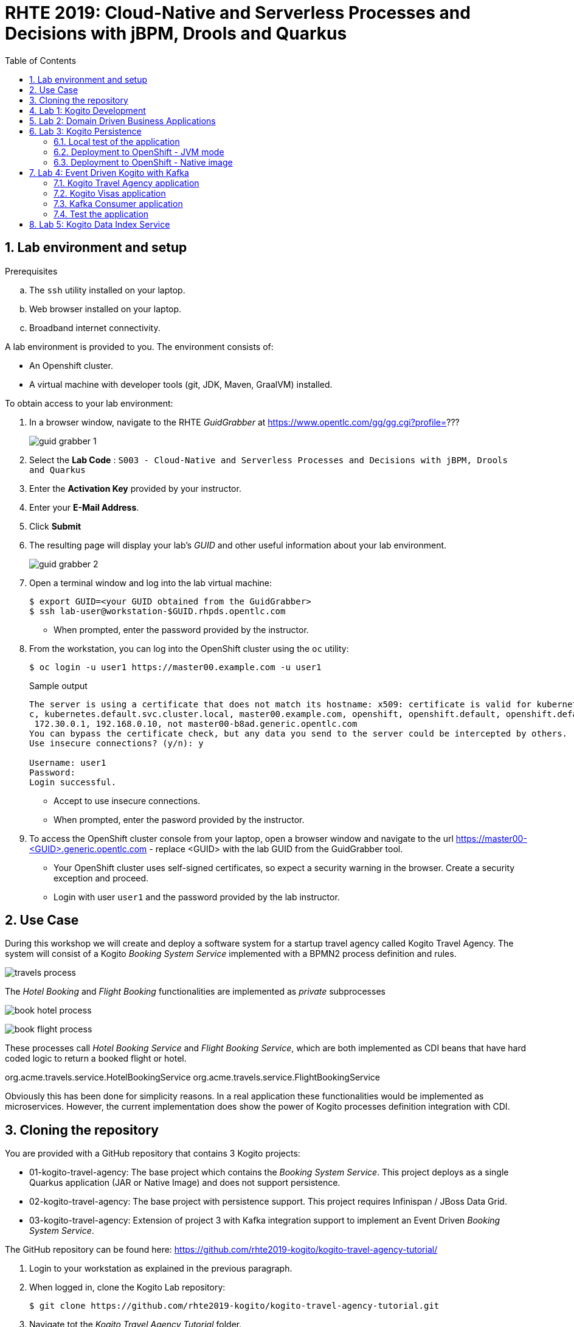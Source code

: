 :noaudio:
:scrollbar:
:data-uri:
:toc2:
:linkattrs:

= RHTE 2019: Cloud-Native and Serverless Processes and Decisions with jBPM, Drools and Quarkus

:numbered:

== Lab environment and setup

.Prerequisites
.. The `ssh` utility installed on your laptop.
.. Web browser installed on your laptop.
.. Broadband internet connectivity.

A lab environment is provided to you. The environment consists of:

* An Openshift cluster.
* A virtual machine with developer tools (git, JDK, Maven, GraalVM) installed.

To obtain access to your lab environment:

. In a browser window, navigate to the RHTE _GuidGrabber_ at https://www.opentlc.com/gg/gg.cgi?profile=???
+
image::images/guid_grabber_1.png[]
. Select the *Lab Code* : `S003 - Cloud-Native and Serverless Processes and Decisions with jBPM, Drools and Quarkus`
. Enter the *Activation Key* provided by your instructor.
. Enter your *E-Mail Address*.
. Click *Submit*
. The resulting page will display your lab's _GUID_ and other useful information about your lab environment.
+
image::images/guid_grabber_2.png[]
. Open a terminal window and log into the lab virtual machine:
+
----
$ export GUID=<your GUID obtained from the GuidGrabber>
$ ssh lab-user@workstation-$GUID.rhpds.opentlc.com
----
* When prompted, enter the password provided by the instructor.
. From the workstation, you can log into the OpenShift cluster using the `oc` utility:
+
----
$ oc login -u user1 https://master00.example.com -u user1
----
+
.Sample output
----
The server is using a certificate that does not match its hostname: x509: certificate is valid for kubernetes, kubernetes.default, kubernetes.default.sv
c, kubernetes.default.svc.cluster.local, master00.example.com, openshift, openshift.default, openshift.default.svc, openshift.default.svc.cluster.local,
 172.30.0.1, 192.168.0.10, not master00-b8ad.generic.opentlc.com
You can bypass the certificate check, but any data you send to the server could be intercepted by others.
Use insecure connections? (y/n): y

Username: user1
Password:
Login successful.
----
* Accept to use insecure connections.
* When prompted, enter the pasword provided by the instructor.
. To access the OpenShift cluster console from your laptop, open a browser window and navigate to the url https://master00-<GUID>.generic.opentlc.com - replace <GUID> with the lab GUID from the GuidGrabber tool.
* Your OpenShift cluster uses self-signed certificates, so expect a security warning in the browser. Create a security exception and proceed.
* Login with user `user1` and the password provided by the lab instructor.


== Use Case

During this workshop we will create and deploy a software system for a startup travel agency called Kogito Travel Agency.
The system will consist of a Kogito _Booking System Service_ implemented with a BPMN2 process definition and rules.

image:images/travels-process.png[]

The _Hotel Booking_ and _Flight Booking_ functionalities are implemented as _private_ subprocesses

image:images/book-hotel-process.png[]

image:images/book-flight-process.png[]

These processes call _Hotel Booking Service_ and _Flight Booking Service_, which are both implemented as CDI beans that have hard coded logic to return a booked flight or hotel.

org.acme.travels.service.HotelBookingService
org.acme.travels.service.FlightBookingService

Obviously this has been done for simplicity reasons. In a real application these functionalities would be implemented as microservices. However, the current implementation does show the power of Kogito processes definition integration with CDI.

== Cloning the repository
You are provided with a GitHub repository that contains 3 Kogito projects:

* 01-kogito-travel-agency: The base project which contains the _Booking System Service_. This project deploys as a single Quarkus application (JAR or Native Image) and does not support persistence.
* 02-kogito-travel-agency: The base project with persistence support. This project requires Infinispan / JBoss Data Grid.
* 03-kogito-travel-agency: Extension of project 3 with Kafka integration support to implement an Event Driven _Booking System Service_.

The GitHub repository can be found here: https://github.com/rhte2019-kogito/kogito-travel-agency-tutorial/


. Login to your workstation as explained in the previous paragraph.
. When logged in, clone the Kogito Lab repository:
+
----
$ git clone https://github.com/rhte2019-kogito/kogito-travel-agency-tutorial.git
----
+
. Navigate tot the _Kogito Travel Agency Tutorial_ folder.
+
----
$ cd kogito-travel-agency-tutorial
----
+
. This folder contains the 3 projects that we will use during this lab.
. Switch to the `rhte2019` branch of the repository.
+
----
$ git checkout rhte2019
----
+


== Lab 1: Kogito Development

https://kogito.kie.org/[_Kogito_] is the _Cloud-Native Business Automation platform for building Intelligent Applications_.
It's build on top of https://www.quarkus.io[Quarkus], a _Kubernetes Native Java stack tailored for GraalVM & OpenJDK HotSpot, crafted from the best of breed Java libraries and standards_.

One of the focusses of Quarkus, and thus of Kogito, is _Developer Experience_. Functionalities like _dev mode_ and _hot reload_ allows developers to make changes in their source code and configuration files, and immediately have these changes available in their test environment, without the need to explicitly compile and redeploy the application. This _hot reload_ functionality is only activated when the application is refreshed (for example when hitting the application with a RESTful request).

When you run `mvn compile quarkus:dev` {project-name}, the Kogito/Quarkus application will launch in development mode. When
it receives a HTTP request it will hold the request, and check to see if any application source
files (Java code, process definitions, rule definitions, etc.) have been changed. If they have it will transparently compile the changed files, redeploy
the application with the changed files, and then the HTTP request will continue to the redeployed
application. Project redeploys are much faster than a traditional app server, so for all but the largest
applications this should take well under a second. This greatly speeds up a developer's development cycle.

Kogito provides support for not only hot-reloading source code, but also business assets, like BPMN2 process definitions, DMN decision definitions, DRL rule files, Excel-based decision tables. This makes Kogito and its supported resources a first-class-citizen in the Quarkus eco-system.

In this part of the lab, we will experience the _hot-reload_ semantics of Kogito by altering the rules of our _Kogito Travel Agency_ application.

. From the `/home/lab-user/kogito-travel-agency-tutorial` folder, navigate to the `01-kogito-travel-agency` folder.
+
----
$ cd 01-kogito-travel-agency
----
+
. Run the Maven command to start the Kogito application in _dev-mode_.
+
----
mvn clean package quarkus:dev
----
+
. If everything executed correctly, you will now see the application running in _dev-mode_.
+
----
[INFO] --- quarkus-maven-plugin:0.20.0:dev (default-cli) @ kogito-travel-agency ---
Listening for transport dt_socket at address: 5005
2019-08-23 11:19:53,578 INFO  [io.qua.dep.QuarkusAugmentor] (main) Beginning quarkus augmentation
2019-08-23 11:20:00,485 INFO  [io.qua.dep.QuarkusAugmentor] (main) Quarkus augmentation completed in 6907ms
2019-08-23 11:20:00,878 INFO  [io.qua.swa.run.SwaggerUiServletExtension] (main) Swagger UI available at /swagger-ui
2019-08-23 11:20:01,515 INFO  [io.quarkus] (main) Quarkus 0.20.0 started in 8.297s. Listening on: http://[::]:8080
2019-08-23 11:20:01,542 INFO  [io.quarkus] (main) Installed features: [cdi, kogito, resteasy, resteasy-jsonb, smallrye-openapi, swagger-ui]
----
+

We can see that the applications has a number of features installed, including _kogito_ to provide intelligent business application support, _resteasy_ to provide RESTful support, and _swagger-ui_ to provide swagger support.

Let's first access the application via the provided user interface.

. On your laptop, open a browser (Chrome, Firefox) and navigate to your workstation at: http://workstation-$GUID.rhpds.opentlc.com:8080 (replace $GUID with the GUID provided to you)
. You will see the following application UI.
image:images/kogito-travel-agency-ui-home.png[]

First we want to explore the semantic of our service. As we can see in the process diagram, the first node that is executed is _Business Rules_ node.

image:images/travels-process.png[]

This node executes the rules that determine whether an booking requires a visa or not. The rules can be found in the `visa-rules.drl` file located in the package `org.acme.travels` in the `src/main/resources` folder of the project.
Let's take a quick look at the rules:

----
rule "Polish citizens require visa to US"
	ruleflow-group "visas"
	when
		$trip: Trip($trip.country == "US")
		$traveller : Traveller($traveller.nationality == "Polish")
	then
		$trip.setVisaRequired( true );
end

rule "Polish citizens do not require visa to UK"
	ruleflow-group "visas"
	when
		$trip: Trip($trip.country == "UK")
		$traveller : Traveller($traveller.nationality == "Polish")
	then
		$trip.setVisaRequired( false );
end

rule "Polish citizens require visa to Australia"
	ruleflow-group "visas"
	when
		$trip: Trip($trip.country == "Australia")
		$traveller : Traveller($traveller.nationality == "Polish")
	then
		$trip.setVisaRequired( true );
end
----

What we can see is that, depending on the destination country, a `Traveller` from Poland either requires a visa or not. In this lab we will change one of these rules to demonstrate the _hot-reload_ functionality.

. Open the UI of the application and click on the blue _"+ Plan new trip"_ button.
. In the form, enter the following values and click on the blue _"Book your trip"_ button:
* Traveller:
** First Name: "Jan"
** Last Name: "Kowalski"
** Email: "jan.kowalski@example.com"
** Nationality: "Polish"
** Street: "Polna"
** City: "Krakow"
** Zip code: "32000"
** Country: "Poland"
* Trip:
** Country: "Australia"
** City: "Brisbane"
** Begin at: "2019-09-22"
** End at: "2019-09-27"
+
image:images/booking-with-visa.png[]
+
. A new entry should appear in the list of travels. The entry shows that a visa is required, indicating that the business rules have determined that a traveller from Poland travelling to Australia requires a visa.
image:images/travels-list.png[]
. Click on the _"Tasks"_ button. A task named _"Visa Application"_ should appear.
image:images/visa-application-task.png[]

 Let's now change this rule in such a way that a traveller from Poland does *not* require a visa when travelling to Australia. We will change the rule in our _DRL_ file and demonstrate the _hot-reload_ feature of Kogito.

 . Open a new SSH session to your workstation. This allows us to change one of our source files, while we keep our application running in _dev-mode_ in our other terminal.
 +
 ----
 $ export GUID=<your GUID obtained from the GuidGrabber>
 $ ssh lab-user@workstation-$GUID.rhpds.opentlc.com
 ----
 * When prompted, enter the password provided by the instructor.
 . Navigate to the project folder:
 +
 ----
 $ cd kogito-travel-agency-tutorial/01-kogito-travel-agency
 ----
. Open the `visa-rules.drl` file using VIM
+
----
vim src/main/resources/org/acme/travels/visa-rules.drl
----
+
. Navigate to the rule with the name _"Polish citizens require visa to Australia"_ and change the `then` (the rule consequence) in such a way that no visa is required:
+
[subs="quotes"]
----
rule "Polish citizens require visa to Australia"
  ruleflow-group "visas"
when
  $trip: Trip($trip.country == "Australia")
  $traveller : Traveller($traveller.nationality == "Polish")
then
  *$trip.setVisaRequired( false );*
end
----
+
. Save and exit by pressing `:wq` and `Enter`.
. In the application UI, create a new booking with the exact same data as the previous one. Observe that no visa is required.
image:images/booking-without-visa-hot-reload.png[]
. Go to the SSH terminal in which the application is running. The log will show that a change in the _DRL_ file was detected and Quarkus/Kogito reloaded the application:
+
----
2019-08-23 13:40:57,170 INFO  [io.qua.dev] (executor-thread-1) Changed source files detected, recompiling [/home/lab-user/kogito-travel-agency-tutorial/01-kogito-travel-agency/src/main/resources/org/acme/travels/visa-rules.drl]
2019-08-23 13:40:58,328 INFO  [io.quarkus] (executor-thread-1) Quarkus stopped in 0.001s
2019-08-23 13:40:58,336 INFO  [io.qua.dep.QuarkusAugmentor] (executor-thread-1) Beginning quarkus augmentation
2019-08-23 13:40:58,678 INFO  [io.qua.dep.QuarkusAugmentor] (executor-thread-1) Quarkus augmentation completed in 342ms
2019-08-23 13:40:58,725 INFO  [io.qua.swa.run.SwaggerUiServletExtension] (executor-thread-1) Swagger UI available at /swagger-ui
2019-08-23 13:40:58,779 INFO  [io.quarkus] (executor-thread-1) Quarkus 0.20.0 started in 0.451s. Listening on: http://[::]:8080
2019-08-23 13:40:58,780 INFO  [io.quarkus] (executor-thread-1) Installed features: [cdi, kogito, resteasy, resteasy-jsonb, smallrye-openapi, swagger-ui]
2019-08-23 13:40:58,780 INFO  [io.qua.dev] (executor-thread-1) Hot replace total time: 1.612s
----

We've seen the _hot-reload semantics of Kogito in action. Next we will look at how Kogito applications expose their RESTful API and how they adapt to your domain data.


== Lab 2: Domain Driven Business Applications

In previous versions of our Business Application platforms, the RESTful services always exposed generic RESTful APIs. An example of this was the commands-based API to invoke Drools Rules via KIE-Server, and the Map-based input parameters when starting a jBPM businesss process.

In Kogito, the exposed (RESTful) services are generated based on your domain data. In other words, Kogito adopts to your business domain rather than the other way around. This prevents the leaking of abstractions of the platform into your client applications and services and allows you to stay focused on the business and business domain instead of being concerned with the technology behind it.

Kogito accomplishes this by introspecting the business assets (process definitions, DRL, DMN, etc), and generating its remoting APIs based on the data-types and functionalities of your assets. This allows Kogito to expose domain specific APIs to its consumers.

A good way to demonstrate this is to inspect the Swagger documentation of our _Kogito Travel Agency_ application.

. With the _Kogito Travel Agency_ application still running, navigate to http://workstation-$GUID.rhpds.opentlc.com:8080/swagger-ui (replace $GUID with the GUID provided to you).
. Inspect the Swagger documentation. Note that the API defines RESTful resources like `Travel` and `VisaApplication` instead of `Process` and `Tasks`.
image:images/kogito-swagger.png[]

*TODO*: Have people start a Travel via the Swagger UI.

== Lab 3: Kogito Persistence

TODO: Elaborate on persistence mechanism.

In this section of the lab we will use the `02-kogito-travel-agency` project, which is the same project as used in the previous lab, but this time with persistence enabled. We use _Infinispan_ as persistent data store for process data. +
In the lab we will deploy the application to OpenShift. We will also build and deploy a native image to OpenShift.

=== Local test of the application

. From the `/home/lab-user/kogito-travel-agency-tutorial` folder, navigate to the `02-kogito-travel-agency` folder.
+
----
$ cd 02-kogito-travel-agency
----
. Inspect the POM file of the project. Take note of the dependencies to `io.quarkus:quarkus-infinispan-client` and `org.kie.kogito:infinispan-persistence-addon`. This is all it takes to enable persistence using Infinispan.
. Inspect the contents of `src/main/resources/application.properties`.
+
----
quarkus.infinispan-client.server-list=localhost:11222
----
+
The `quarkus.infinispan-client.server-list` entry defines the list of Infinispan servers for the Quarkus Infinispan client to connect to upon startup. The Quarkus Infinispan client uses the _Infinispan Hot Rod_ protocol to connect to a remote Infinispan server.
. Start a local instance of Infinispan on the lab workstation using Podman. +
Open a new terminal, ssh into the workstation as user `lab-user`, and run the following commands:
+
----
$ sudo podman run -it -p 11222:11222 jboss/infinispan-server:10.0.0.Beta3
----
+
Let the Infinispan server start up. After a couple of seconds you will see the following output:
+
----
05:25:15,708 INFO  [org.jboss.as] (Controller Boot Thread) WFLYSRV0025: Infinispan Server 10.0.0.Beta3 (WildFly Core 6.0.2.Final) started in 5484ms - Started 227 of 275 services (133 services are lazy, passive or on-demand)
----
. Run the Kogito Travel Agency app in _dev mode_:
+
----
$ mvn clean compile quarkus:dev
----
+
.Output
----
2019-08-25 07:35:10,384 INFO  [io.qua.swa.run.SwaggerUiServletExtension] (main) Swagger UI available at /swagger-ui
2019-08-25 07:35:10,937 INFO  [org.inf.cli.hot.imp.pro.Codec] (HotRod-client-async-pool-1-1) ISPN004006: Server sent new topology view (id=1, age=0) containing 1 addresses: [172.17.42.3:11222]
2019-08-25 07:35:10,940 INFO  [org.inf.cli.hot.imp.tra.net.ChannelFactory] (HotRod-client-async-pool-1-1) ISPN004014: New server added(172.17.42.3:11222), adding to the pool.
2019-08-25 07:35:10,943 INFO  [org.inf.cli.hot.imp.tra.net.ChannelFactory] (HotRod-client-async-pool-1-1) ISPN004016: Server not in cluster anymore(localhost:11222), removing from the pool.
2019-08-25 07:35:11,022 INFO  [org.inf.cli.hot.RemoteCacheManager] (main) ISPN004021: Infinispan version: 10.0.0.Beta5
2019-08-25 07:35:11,045 INFO  [org.inf.cli.hot.imp.pro.Codec] (HotRod-client-async-pool-1-2) ISPN004006: Server sent new topology view (id=1, age=0) containing 1 addresses: [172.17.42.3:11222]
2019-08-25 07:35:11,225 INFO  [io.quarkus] (main) Quarkus 999-SNAPSHOT started in 5.081s. Listening on: http://0.0.0.0:8080
2019-08-25 07:35:11,225 INFO  [io.quarkus] (main) Installed features: [cdi, infinispan-client, kogito, resteasy, resteasy-jsonb, smallrye-health, smallrye-openapi, swagger-ui, vertx, vertx-web]
----
+
Note that the application successfully discovered the Infinispan server.
. Check the logs of the Infinispan server. Note the following output:
+
----
05:35:11,172 INFO  [org.jboss.as.clustering.infinispan] (async-thread--p6-t1) DGISPN0001: Started travels_store ca
che from clustered container
05:35:11,203 INFO  [org.jboss.as.clustering.infinispan] (async-thread--p6-t2) DGISPN0001: Started flightBooking_st
ore cache from clustered container
05:35:11,219 INFO  [org.jboss.as.clustering.infinispan] (async-thread--p6-t3) DGISPN0001: Started hotelBooking_sto
re cache from clustered container
----
. Create a couple of travel requests using the application UI or the Swagger UI.
. Press `Ctrl-C` to shut down the application. Keep the Infinispan server running. Start the application again in _dev mode_. Notice that the travel requests are still present.
. At this point feel free to shut down both the application as the Infinispan server.

=== Deployment to OpenShift - JVM mode

. From the lab workstation, login into the OpenShift cluster using the `oc` utility as user1:
+
----
$ oc login -u user1 https://master00.example.com -u user1
----
. Create a project for the Kogito Travel Agency application
+
----
$ oc new-project kogito
----
. The `openshift` folder of the `02-kogito-travel-agency` project contains a OpenShift template file for an Infinispan deployment. It will create a minimal Infinispan deployment, consisting of 1 node, with disabled security,and  exposing a Hot Rod endpoint on port 11222. To deploy Infinispan on your OpenShift cluster:
+
----
$ oc process -f openshift/infinispan-server.yml | oc create -f - -n kogito
----
. Follow the deployment of the Infinispan server on the OpenShift console, or use `oc`:
+
----
$ oc get pods -w
----
+
.Output
----
NAME                                 READY     STATUS              RESTARTS   AGE
infinispan-server-656b846c7c-rgz8z   0/1       ContainerCreating   0          6s
infinispan-server-656b846c7c-rgz8z   0/1       Running   0         35s
infinispan-server-656b846c7c-rgz8z   1/1       Running   0         1m
----

. By default, the Kogito Travel Agency app will try to connect to a Infinispan server on `localhost:11222`. When deploying on OpenShift, we need to configure the application to connect a remote Infinispan instance. To override the default configuration properties we can use a ConfigMap containing an `application.properties` file which will be mounted inside the application pod.
.. On the lab workstation, create a file `/tmp/application.properties`.
+
----
$ touch /tmp/application.properties
----
+
Using `vim`, add the following content to the file:
+
----
quarkus.infinispan-client.server-list=infinispan-server.kogito.svc:11222
----

.. Create a ConfigMap from the `application.properties` file:
+
----
$ oc create configmap kogito-travel-agency --from-file=/tmp/application.properties -n kogito
----

. The `openshift` folder of the `02-kogito-travel-agency` project contains a OpenShift template file for a binary deployment of the Kogito Travel Agency app. It describes a BuildConfig, ImageStream, DeploymentConfig, Service and Route for the application. In this lab, we will deploy the application itself usng a binary build from the lab workstation. +
Review the `kogito-travel-agency.yml` template file.
+
* We use the `redhat-openjdk18-openshift` image as a builder image. In JVM mode the application requires a JVM to run.
* The `kogito-travel-agency` ConfigMap is mounted in the `/deployments/config` directory of the pod.

. Deploy the template to the OpenShift cluster:
+
----
$ oc process -f openshift/kogito-travel-agency.yml | oc create -f - -n kogito
----
+
.Output
----
service/kogito-travel-agency created
route.route.openshift.io/kogito-travel-agency created
deploymentconfig.apps.openshift.io/kogito-travel-agency created
buildconfig.build.openshift.io/kogito-travel-agency created
imagestream.image.openshift.io/kogito-travel-agency created
----

. On the lab workstation, build the Kogito Travel Agency app:
+
----
$ mvn clean package -DskipTests=true
----
+
The project unit tests require a running local Infinispan instance, so we can skip them.

. Inspect the `target` folder of the project:
+
----
$ ls target
----
+
----
drwxrwxr-x. 5 lab-user lab-user   4096 Aug 25 08:41 classes
drwxrwxr-x. 4 lab-user lab-user   4096 Aug 25 08:41 generated-sources
drwxrwxr-x. 3 lab-user lab-user   4096 Aug 25 08:41 generated-test-sources
-rw-rw-r--. 1 lab-user lab-user     60 Aug 25 08:41 image_metadata.json
-rw-rw-r--. 1 lab-user lab-user  21688 Aug 25 08:41 kogito-travel-agency-1.0-SNAPSHOT.jar
-rw-r--r--. 1 lab-user lab-user 371650 Aug 25 08:41 kogito-travel-agency-1.0-SNAPSHOT-runner.jar
drwxrwxr-x. 2 lab-user lab-user  20480 Aug 25 08:41 lib
drwxrwxr-x. 2 lab-user lab-user   4096 Aug 25 08:41 maven-archiver
drwxrwxr-x. 3 lab-user lab-user   4096 Aug 25 08:41 maven-status
drwxrwxr-x. 3 lab-user lab-user   4096 Aug 25 08:41 test-classes
drwxrwxr-x. 2 lab-user lab-user   4096 Aug 25 08:41 transformed-classes
drwxrwxr-x. 6 lab-user lab-user   4096 Aug 25 08:41 wiring-classes
----
+
`kogito-travel-agency-1.0-SNAPSHOT-runner.jar` is a executable JAR file. It is however not an _uber-jar_ as the dependencies are copied into the target/lib directory.

. Prepare for a binary build on OpenShift.
On your workstation, create a directory `/tmp/kogito-travel-agency`. Copy the executable application jar and the lib folder to the directory.
+
----
$ mkdir /tmp/kogito-travel-agency
$ cp -r target/kogito-travel-agency-1.0-SNAPSHOT-runner.jar target/lib /tmp/kogito-travel-agency
----

. Deploy the application to OpenShift:
+
----
$ oc start-build kogito-travel-agency --from-dir=/tmp/kogito-travel-agency -n kogito
----
+
----
Uploading directory "/tmp/kogito-travel-agency" as binary input for the build ...
...........
Uploading finished
build.build.openshift.io/kogito-travel-agency-1 started
----
. Check the logs of the builder pod:
+
----
$ oc logs kogito-travel-agency-1-build -n kogito
----
+
----
Using docker-registry.default.svc:5000/openshift/redhat-openjdk18-openshift@sha256:dc84fed0f6f40975a2277c126438c8aa15c70eeac75981dbaa4b6b853eff61a6 as the s2i builder image
==================================================================
Starting S2I Java Build .....
S2I source build with plain binaries detected
Copying binaries from /tmp/src to /deployments ...
... done

Pushing image docker-registry.default.svc:5000/kogito-travel-agency/kogito-travel-agency:latest ...
Pushed 1/6 layers, 18% complete
Pushed 2/6 layers, 39% complete
Pushed 3/6 layers, 64% complete
Pushed 4/6 layers, 84% complete
Pushed 5/6 layers, 94% complete
Pushed 6/6 layers, 100% complete
Push successful
----
. Check the logs of the application pod:
+
----
Starting the Java application using /opt/run-java/run-java.sh ...
exec java -javaagent:/opt/jolokia/jolokia.jar=config=/opt/jolokia/etc/jolokia.properties -Xms63m -Xmx250m -XX:+UnlockExperimentalVMOptions -XX:+UseCGroupMemoryLimitForHeap -XX:+UseParallelOldGC -XX:MinHeapFreeRatio=10 -XX:MaxHeapFreeRatio=20 -XX:GCTimeRatio=4 -XX:AdaptiveSizePolicyWeight=90 -XX:MaxMetaspaceSize=100m -XX:ParallelGCThreads=1 -Djava.util.concurrent.ForkJoinPool.common.parallelism=1 -XX:CICompilerCount=2 -XX:+ExitOnOutOfMemoryError -cp . -jar /deployments/kogito-travel-agency-1.0-SNAPSHOT-runner.jar
I> No access restrictor found, access to any MBean is allowed
Jolokia: Agent started with URL https://10.128.0.180:8778/jolokia/
2019-08-25 06:57:22,237 INFO  [org.inf.cli.hot.imp.pro.Codec] (HotRod-client-async-pool-1-1) ISPN004006: Server sent new topology view (id=1, age=0) containing 1 addresses: [10.128.0.176:11222]
2019-08-25 06:57:22,246 INFO  [org.inf.cli.hot.imp.tra.net.ChannelFactory] (HotRod-client-async-pool-1-1) ISPN004014: New server added(10.128.0.176:11222), adding to the pool.
2019-08-25 06:57:22,248 INFO  [org.inf.cli.hot.imp.tra.net.ChannelFactory] (HotRod-client-async-pool-1-1) ISPN004016: Server not in cluster anymore(infinispan-server.kogito-travel-agency.svc:11222), removing from the pool.
2019-08-25 06:57:22,266 INFO  [org.inf.cli.hot.RemoteCacheManager] (main) ISPN004021: Infinispan version: 10.0.0.Beta5
2019-08-25 06:57:22,937 INFO  [org.inf.cli.hot.imp.pro.Codec] (HotRod-client-async-pool-1-1) ISPN004006: Server sent new topology view (id=1, age=0) containing 1 addresses: [10.128.0.176:11222]
2019-08-25 06:57:24,361 INFO  [io.quarkus] (main) Quarkus 999-SNAPSHOT started in 16.820s. Listening on: http://0.0.0.0:8080
2019-08-25 06:57:24,362 INFO  [io.quarkus] (main) Installed features: [cdi, infinispan-client, kogito, resteasy, resteasy-jsonb, smallrye-health, smallrye-openapi, vertx, vertx-web]
----
+
Notice that the application starts up in about 15 seconds. The pod takes more or less 300MB of memory.


. Test the Kogito Travel Agency application using the application UI or the Swagger UI.

=== Deployment to OpenShift - Native image

. Build a Linux 64-bit native executable of the Kogito Travel Agency application:
+
----
$ mvn clean package -DskipTests=true -Pnative
----
+
* This produces a native executable `kogito-travel-agency-1.0-SNAPSHOT-runner` in the `target` folder of the project. Note that this executable only runs on 64-bit Linux.
Native compilation may take 5-10 minutes to complete.
* Sample output:
+
----
[INFO] Scanning for projects...
[INFO]
[INFO] ---------------< org.acme.travels:kogito-travel-agency >----------------
[INFO] Building kogito-travel-agency 1.0-SNAPSHOT
[INFO] --------------------------------[ jar ]---------------------------------
[INFO]
[INFO] --- maven-clean-plugin:2.5:clean (default-clean) @ kogito-travel-agency ---
[INFO] Deleting /home/bernard/projects_internal/rhte2019-kogito/kogito-travel-agency-2/target
[INFO]
[INFO] --- maven-resources-plugin:2.6:resources (default-resources) @ kogito-travel-agency ---
[INFO] Using 'UTF-8' encoding to copy filtered resources.
[INFO] Copying 6 resources
[INFO]
[INFO] --- maven-compiler-plugin:3.1:compile (default-compile) @ kogito-travel-agency ---
[INFO] Changes detected - recompiling the module!
[INFO] Compiling 10 source files to /home/bernard/projects_internal/rhte2019-kogito/kogito-travel-agency-2/target/classes
[INFO]
[INFO] --- maven-resources-plugin:2.6:testResources (default-testResources) @ kogito-travel-agency ---
[INFO] Using 'UTF-8' encoding to copy filtered resources.
[INFO] skip non existing resourceDirectory /home/bernard/projects_internal/rhte2019-kogito/kogito-travel-agency-2/src/test/resources
[INFO]
[INFO] --- maven-compiler-plugin:3.1:testCompile (default-testCompile) @ kogito-travel-agency ---
[INFO] Changes detected - recompiling the module!
[INFO] Compiling 4 source files to /home/bernard/projects_internal/rhte2019-kogito/kogito-travel-agency-2/target/test-classes
[INFO]
[INFO] --- maven-surefire-plugin:2.22.0:test (default-test) @ kogito-travel-agency ---
[INFO] Tests are skipped.
[INFO]
[INFO] --- maven-jar-plugin:2.4:jar (default-jar) @ kogito-travel-agency ---
[INFO] Building jar: /home/bernard/projects_internal/rhte2019-kogito/kogito-travel-agency-2/target/kogito-travel-agency-1.0-SNAPSHOT.jar
[INFO]
[INFO] --- quarkus-maven-plugin:999-SNAPSHOT:build (default) @ kogito-travel-agency ---
[INFO] [io.quarkus.deployment.QuarkusAugmentor] Beginning quarkus augmentation
[INFO] [org.jboss.threads] JBoss Threads version 3.0.0.Beta5
[INFO] [io.quarkus.deployment.QuarkusAugmentor] Quarkus augmentation completed in 4915ms
[INFO] [io.quarkus.creator.phase.runnerjar.RunnerJarPhase] Building jar: /home/bernard/projects_internal/rhte2019-kogito/kogito-travel-agency-2/target/kogito-travel-agency-1.0-SNAPSHOT-runner.jar
[INFO]
[INFO] --- quarkus-maven-plugin:999-SNAPSHOT:native-image (default) @ kogito-travel-agency ---
[INFO] [io.quarkus.creator.phase.nativeimage.NativeImagePhase] Running Quarkus native-image plugin on OpenJDK 64-Bit Server VM
[INFO] [io.quarkus.creator.phase.nativeimage.NativeImagePhase] /home/bernard/apps/graalvm/current/bin/native-image -J-Djava.util.logging.manager=org.jboss.logmanager.LogManager -J-Dio.netty.leakDetection.level=DISABLED -J-Dvertx.disableDnsResolver=true -J-Dio.netty.noUnsafe=true --
initialize-at-build-time= -H:InitialCollectionPolicy=com.oracle.svm.core.genscavenge.CollectionPolicy$BySpaceAndTime -jar kogito-travel-agency-1.0-SNAPSHOT-runner.jar -J-Djava.util.concurrent.ForkJoinPool.common.parallelism=1 -H:FallbackThreshold=0 -H:+ReportExceptionStackTraces -H
:+PrintAnalysisCallTree -H:-AddAllCharsets -H:EnableURLProtocols=http,https --enable-all-security-services -H:NativeLinkerOption=-no-pie -H:-SpawnIsolates -H:+JNI --no-server -H:-UseServiceLoaderFeature -H:+StackTrace
[kogito-travel-agency-1.0-SNAPSHOT-runner:18704]    classlist:  20,599.62 ms
[kogito-travel-agency-1.0-SNAPSHOT-runner:18704]        (cap):   1,282.78 ms
[kogito-travel-agency-1.0-SNAPSHOT-runner:18704]        setup:   2,839.74 ms
12:07:05,137 INFO  [org.jbo.threads] JBoss Threads version 3.0.0.Beta5
[...]
[kogito-travel-agency-1.0-SNAPSHOT-runner:18704]   (typeflow):  33,347.24 ms
[kogito-travel-agency-1.0-SNAPSHOT-runner:18704]    (objects):  17,013.88 ms
[kogito-travel-agency-1.0-SNAPSHOT-runner:18704]   (features):     958.93 ms
[kogito-travel-agency-1.0-SNAPSHOT-runner:18704]     analysis:  55,337.70 ms
Printing call tree to /home/bernard/projects_internal/rhte2019-kogito/kogito-travel-agency-2/target/reports/call_tree_kogito-travel-agency-1.0-SNAPSHOT-runner_20190825_120813.txt
Printing list of used classes to /home/bernard/projects_internal/rhte2019-kogito/kogito-travel-agency-2/target/reports/used_classes_kogito-travel-agency-1.0-SNAPSHOT-runner_20190825_120819.txt
Printing list of used packages to /home/bernard/projects_internal/rhte2019-kogito/kogito-travel-agency-2/target/reports/used_packages_kogito-travel-agency-1.0-SNAPSHOT-runner_20190825_120819.txt
[kogito-travel-agency-1.0-SNAPSHOT-runner:18704]     (clinit):   1,180.92 ms
[kogito-travel-agency-1.0-SNAPSHOT-runner:18704]     universe:   3,353.74 ms
[kogito-travel-agency-1.0-SNAPSHOT-runner:18704]      (parse):   4,563.41 ms
[kogito-travel-agency-1.0-SNAPSHOT-runner:18704]     (inline):   6,275.42 ms
[kogito-travel-agency-1.0-SNAPSHOT-runner:18704]    (compile):  54,221.94 ms
[kogito-travel-agency-1.0-SNAPSHOT-runner:18704]      compile:  68,186.55 ms
[kogito-travel-agency-1.0-SNAPSHOT-runner:18704]        image:   6,117.41 ms
[kogito-travel-agency-1.0-SNAPSHOT-runner:18704]        write:   1,038.32 ms
[kogito-travel-agency-1.0-SNAPSHOT-runner:18704][total]: 179,075.43 ms
[INFO] ------------------------------------------------------------------------
[INFO] BUILD SUCCESS
[INFO] ------------------------------------------------------------------------
[INFO] Total time: 03:09 min
[INFO] Finished at: 2019-08-25T12:09:39+02:00
[INFO] ------------------------------------------------------------------------
----
. Optional: run and test the application locally. Make sure to start the Infinispan docker image first.
+
----
$ ./target/kogito-travel-agency-1.0-SNAPSHOT-runner
----
+
.Output
----
2019-08-25 12:33:21,676 INFO  [org.inf.cli.hot.imp.pro.Codec] (HotRod-client-async-pool-1-1) ISPN004006: Server sent new topology view (id=1, age=0) containing 1 addresses: [172.17.42.3:11222]
2019-08-25 12:33:21,676 INFO  [org.inf.cli.hot.imp.tra.net.ChannelFactory] (HotRod-client-async-pool-1-1) ISPN004014: New server added(172.17.42.3:11222), adding to the pool.
2019-08-25 12:33:21,676 INFO  [org.inf.cli.hot.imp.tra.net.ChannelFactory] (HotRod-client-async-pool-1-1) ISPN004016: Server not in cluster anymore(localhost:11222), removing from the pool.
2019-08-25 12:33:21,677 INFO  [org.inf.cli.hot.RemoteCacheManager] (main) ISPN004021: Infinispan version: null
2019-08-25 12:33:21,711 INFO  [org.inf.cli.hot.imp.pro.Codec] (HotRod-client-async-pool-1-3) ISPN004006: Server sent new topology view (id=1, age=0) containing 1 addresses: [172.17.42.3:11222]
2019-08-25 12:33:21,886 INFO  [io.quarkus] (main) Quarkus 999-SNAPSHOT started in 0.307s. Listening on: http://0.0.0.0:8080
2019-08-25 12:33:21,887 INFO  [io.quarkus] (main) Installed features: [cdi, infinispan-client, kogito, resteasy, resteasy-jsonb, smallrye-health, smallrye-openapi, swagger-ui, vertx, vertx-web]
----

. Build a Docker image with the native executable. The `src/main/docker` folder contains a Docker file based on a minimal RHEL8 UBI image. Build the Docker image using Podman:
+
----
$ sudo podman build -f src/main/docker/Dockerfile.native -t kogito-travel-agency:0.0.1 .
----
+
.Sample output
----
STEP 1: FROM registry.access.redhat.com/ubi8/ubi-minimal
Getting image source signatures
Copying blob e9152ec084c2 done
Copying blob 9b3f8c4ce518 done
Copying config 9c9faa7498 done
Writing manifest to image destination
Storing signatures
STEP 2: WORKDIR /work/
59898364eb11211127a646b625d9ec0edbb6afbbc20bc72ab543bb2f3d2ae92c
STEP 3: COPY target/*-runner /work/application
f081443003d57c8114d5f47fd1f82f118c4322bc640ea28bd1932cea731224b0
STEP 4: RUN chmod 775 /work
4c0ab746913f8021870046abe02c0e9951b60e625145968d8695ec1bb834dfa6
STEP 5: EXPOSE 8080
458dae96b2e69fd556342d37a50259552a2727ea2a9203928afc330f254ebd14
STEP 6: CMD ["./application", "-Dquarkus.http.host=0.0.0.0"]
STEP 7: COMMIT kogito-travel-agency:0.0.1
57c04fae486399869aeadba8fe7ac5dc1cd402c5d56cca290f025b86833a02b1
----

. Push the native image to the internal Docker registry of the OpenShift cluster.
.. Log in into the cluster as user `admin`. Use the same password as `user1`.
+
----
$ oc login -u admin
----
.. Create a public route to the docker registry in the `default` namespace.
+
----
$ oc create route passthrough docker-registry-lab --service=docker-registry -n default
----
.. Set the route to the docker registry as an environment variable.
+
----
$ export DOCKER_REGISTRY_HOSTNAME=$(oc get route docker-registry-lab -n default -o template --template='{{.spec.host}}')
----
.. Login to the internal registry of your OpenShift cluster.
+
----
$ export TKN=`oc whoami -t`
$ sudo podman login -u admin -p $TKN --tls-verify=false $DOCKER_REGISTRY_HOSTNAME
----
.. Tag the image
+
----
$ sudo podman tag kogito-travel-agency:0.0.1  $DOCKER_REGISTRY_HOSTNAME/openshift/kogito-travel-agency:0.0.1
----
.. Push the image to the OpenShift registry:
+
----
$ sudo podman push $DOCKER_REGISTRY_HOSTNAME/openshift/kogito-travel-agency:0.0.1 --tls-verify=false
----
.. Log back in as `user1`.
+
----
$ oc login -u user1
----

. Scale down the non-native version of the Kogito Travel Agency application:
+
----
$ oc scale dc kogito-travel-agency --replicas=0 -n kogito
----

. The `openshift` folder of the `02-kogito-travel-agency` project contains a OpenShift template file for a deployment of the native version of the Kogito Travel Agency app. It describes a DeploymentConfig, Service and Route for the application. +
Review the `kogito-travel-agency-native.yml` template file.
+
* The DeploymentConfig points to the imagestream of the image we pushed to the OpenShift registry.
* The `kogito-travel-agency` ConfigMap is mounted in the `/work/config` directory of the pod.

. Deploy the template to the OpenShift cluster:
+
----
$ oc process -f openshift/kogito-travel-agency-native.yml | oc create -f - -n kogito
----
+
.Output
----
service/kogito-travel-agency-native created
route.route.openshift.io/kogito-travel-agency-native created
deploymentconfig.apps.openshift.io/kogito-travel-agency-native created
----

. Check the logs of the application pod:
+
----
019-08-25 17:37:56,974 INFO  [org.inf.cli.hot.imp.pro.Codec] (HotRod-client-async-pool-1-1) ISPN004006: Server sent new topology view (id=1, age=0) containing 1 addresses: [10.128.0.195:11222]
2019-08-25 17:37:56,975 INFO  [org.inf.cli.hot.imp.tra.net.ChannelFactory] (HotRod-client-async-pool-1-1) ISPN004014: New server added(10.128.0.195:11222), adding to the pool.
2019-08-25 17:37:56,975 INFO  [org.inf.cli.hot.imp.tra.net.ChannelFactory] (HotRod-client-async-pool-1-1) ISPN004016: Server not in cluster anymore(infinispan-server.kogito-travel-agency.svc:11222), removing from the pool.
2019-08-25 17:37:56,977 INFO  [org.inf.cli.hot.RemoteCacheManager] (main) ISPN004021: Infinispan version: null
2019-08-25 17:37:57,087 INFO  [org.inf.cli.hot.imp.pro.Codec] (HotRod-client-async-pool-1-2) ISPN004006: Server sent new topology view (id=1, age=0) containing 1 addresses: [10.128.0.195:11222]
2019-08-25 17:37:57,296 INFO  [io.quarkus] (main) Quarkus 999-SNAPSHOT started in 0.486s. Listening on: http://0.0.0.0:8080 
2019-08-25 17:37:57,297 INFO  [io.quarkus] (main) Installed features: [cdi, infinispan-client, kogito, resteasy, resteasy-jsonb, smallrye-health, smallrye-openapi, swagger-ui, vertx, vertx-web]
----
+
Notice that the application starts up in about 0.5 seconds. The pod takes more or less 80MB of memory.

. Test the Kogito Travel Agency native application using the application UI or the Swagger UI.

== Lab 4: Event Driven Kogito with Kafka

Events are first class citizens in Kogito. The runtime emits events based on the execution context of given request. The main aim for these events is to notify 3rd parties about changes to the process instance and its data. To avoid too many events being sent and to optimise both producer and consumer side there will be only one event per process instance emitted.
That event will consists of relevant information such as:

* process instance metadata e.g. process id, process instance id, process instance state, etc
* node instances executed, list of all node instances that have been triggered/left during the execution
* variables - current state of variables after the execution

These events will provide complete view over the process instances being executed.

The event format follows the CloudEvents (https://cloudevents.io) specification.

Events by default are only emitted when there is at least on publisher defined. There might be many event publishers that can be used to send/publish these events into different channels etc.

Out of the box Kogito ships with an event publisher using Quarkus Reactive Messaging - which allows to send events to Kafka, AMQP, MQTT, Camel.

Another use case for events is communication between process instances. The BPMN Message Event nodes in the Kogito runtime publish and consume messages from Kafka topics.

In this lab you will explore the integration of Kogito with Kafka.

In the version of the Kogito Travel Agency appliction used in this lab the event publishing mechanism has been enabled and configured to send events to a Kafka queue. 

The Kogito travel booking process definition has been expanded to send a _VisaApplication_ object to a Kafka topic every time a traveler needs to apply for a visa. This is modeled with a BPMN _Message End Event_ node, where the _MessageEventDefinition_ corresponds to the name of the Quarkus messaging channel where the the message is sent to. The payload of the message (a `VisaApplication` object) is defined though a data input association.

image::images/travels-process-2.png[]

A second Kogito application - _Kogito Visas_ - has a process definition with a BPMN _Message Start Event_ mapped to the same Kafka topic. For every message consumed from the Kafka topic a new process instance will be created.

image::images/visa-applications-process.png[]

This version of the Kogito Travel Agency app is dependent on a running Kafka cluster. We could spin up a local containerized Kafka cluster, but for the sake of simplicity, we'll deploy the app directly to OpenShift, using a native image.

=== Kogito Travel Agency application

. From the `/home/lab-user/kogito-travel-agency-tutorial` folder, navigate to the `03-kogito-travel-agency` folder.
+
----
$ cd 03-kogito-travel-agency
----
. Create Kafka topics for the event publishing mechanism and the Kogito Travel Agency application. +
The event publishing mechanism uses a queue named `kogito-processinstances-events`. +
The Message End Node in de travel booking process is mapped to the queue `visaapplications`. +
The `openshift/kafka-topics.yml` in the project folder contains Custom Resource definitions for both queues. Create the CRs in the `kafka-cluster` namespace:
+
----
$ oc create -f openshift/kafka-topics.yml -n kafka-cluster
----
+
.Output
----
kafkatopic.kafka.strimzi.io/visaapplications created
kafkatopic.kafka.strimzi.io/kogito-processinstances-events created
----

. Create a new namespace `kogito2` for the Kogito Travel Agency application.
+
----
$ oc new-project kogito2
----

. The Kogito application is configured for persistence, so we need to deploy an Infinispan server:
+
----
$ oc process -f openshift/infinispan-server.yml | oc create -f - -n kogito2
----

. Review the `pom.xml` file of the application. Notice the dependencies to `org.kie.kogito:kogito-events-reactive-messaging-addon`, `io.quarkus:quarkus-kafka-client` and `io.quarkus:quarkus-smallrye-reactive-messaging-kafka` which are required for Kafka integration.

. Review the configuration file in `src/main/resources/application.properties`:
+
----
mp.messaging.outgoing.visaapplications.connector=smallrye-kafka
mp.messaging.outgoing.visaapplications.topic=visaapplications
mp.messaging.outgoing.visaapplications.value.serializer=org.acme.travels.json.VisaApplicationJsonbSerializer

mp.messaging.outgoing.kogito-processinstances-events.connector=smallrye-kafka
mp.messaging.outgoing.kogito-processinstances-events.topic=kogito-processinstances-events
mp.messaging.outgoing.kogito-processinstances-events.value.serializer=org.apache.kafka.common.serialization.StringSerializer
----
+
* The `mp.messaging.outgoing` entries map a Quarkus outgoing channel to the `smallrye-kafka` connector and the `visaapplications` and `kogito-processinstances-events` topics.

. Create a ConfigMap for the application to set the location of the Infinispan server and the Kafka broker for the messaging channels.
.. On the lab workstation, create a file `/tmp/application.properties`. Delete the existing file from the previous lab.
+
----
$ rm /tmp/application.properties
$ touch /tmp/application.properties
----
+
Using `vim`, add the following content to the file:
+
----
quarkus.infinispan-client.server-list=infinispan-server.kogito2.svc:11222

mp.messaging.outgoing.visaapplications.bootstrap.servers=kafka-cluster-kafka-bootstrap.kafka-cluster.svc:9092

mp.messaging.outgoing.kogito-processinstances-events.bootstrap.servers=kafka-cluster-kafka-bootstrap.kafka-cluster.svc:9092
----
.. Create a ConfigMap from the `application.properties` file:
+
----
$ oc create configmap kogito-travel-agency --from-file=/tmp/application.properties -n kogito2
----

. Build a Linux 64-bit native executable of the Kogito Travel Agency application:
+
----
$ mvn clean package -DskipTests=true -Pnative
----

. Build a Docker image with the native executable. The `src/main/docker` folder contains a Docker file based on a minimal RHEL8 UBI image. Build the Docker image using Podman. Tag the image as version `0.0.2` to differentiate from the version in the previous lab:
+
----
$ sudo podman build -f src/main/docker/Dockerfile.native -t kogito-travel-agency:0.0.2 .
----
. Follow the same steps as in the previous lab to push the native image to the OpenShift registry.
. Deploy the Kogito Travel Agency application:
+
----
$ oc process -f openshift/kogito-travel-agency-native.yml | oc create -f - -n kogito2
----
+
.Output
----
service/kogito-travel-agency-native created
route.route.openshift.io/kogito-travel-agency-native created
deploymentconfig.apps.openshift.io/kogito-travel-agency-native created
----

=== Kogito Visas application

. From the `/home/lab-user/kogito-travel-agency-tutorial` folder, navigate to the `03-kogito-visas` folder.
+
----
$ cd 03-kogito-visas
----

. Review the configuration file in `src/main/resources/application.properties`:
+
----
mp.messaging.incoming.visaapplications.connector=smallrye-kafka
mp.messaging.incoming.visaapplications.topic=visaapplications
mp.messaging.incoming.visaapplications.value.deserializer=org.acme.travels.json.VisaApplicationJsonbDeserializer
#mp.messaging.incoming.visaapplications.auto.offset.reset=earliest

mp.messaging.outgoing.kogito-processinstances-events.connector=smallrye-kafka
mp.messaging.outgoing.kogito-processinstances-events.topic=kogito-processinstances-events
mp.messaging.outgoing.kogito-processinstances-events.value.serializer=org.apache.kafka.common.serialization.StringSerializer
----
+
* The `mp.messaging.outgoing` entries map a Quarkus incoming channel to the `smallrye-kafka` connector and the `visaapplications` topic.
* The `mp.messaging.outgoing` entries map a Quarkus outgoing channel to the `smallrye-kafka` connector and the `kogito-processinstances-events` topic.

. Create a configmap for the application to set the location of the Infinispan server and the Kafka broker for the messaging channels.
.. On the lab workstation, create a file `/tmp/application.properties`. Delete the existing file from the previous lab.
+
----
$ rm /tmp/application.properties
$ touch /tmp/application.properties
----
+
Using `vim`, add the following content to the file:
+
----
quarkus.http.port=8080

quarkus.infinispan-client.server-list=infinispan-server.kogito2.svc:11222

mp.messaging.incoming.visaapplications.bootstrap.servers=kafka-cluster-kafka-bootstrap.kafka-cluster.svc:9092
mp.messaging.incoming.visaapplications.group.id=kogito-visa

mp.messaging.outgoing.kogito-processinstances-events.bootstrap.servers=kafka-cluster-kafka-bootstrap.kafka-cluster.svc:9092
----
.. Create a ConfigMap from the `application.properties` file:
+
----
$ oc create configmap kogito-visas --from-file=/tmp/application.properties -n kogito2
----

. Build a Linux 64-bit native executable of the Kogito Travel Agency application:
+
----
$ mvn clean package -DskipTests=true -Pnative
----

. Build a Docker image with the native executable. The `src/main/docker` folder contains a Docker file based on a minimal RHEL8 UBI image. Build the Docker image using Podman. Tag the image as version `0.0.1`:
+
----
$ sudo podman build -f src/main/docker/Dockerfile.native -t kogito-visas:0.0.1 .
----
. Follow the same steps as in the previous lab to push the native image to the OpenShift registry.
. Deploy the Kogito Visas application:
+
----
$ oc process -f openshift/kogito-visas-native.yml | oc create -f - -n kogito2
----
+
.Output
----
service/kogito-visas-native created
route.route.openshift.io/kogito-visas-native created
deploymentconfig.apps.openshift.io/kogito-visas-native created
----

=== Kafka Consumer application

The Kogito Travel Agency and Kogito Visas applications emit events to a Kafka queue whenever a new processinstance is created or its internal state changes. In order to observe these events, we deploy a simple native Quarkus application that consumes these events and prints its contents to _stdout_.

. From the `/home/lab-user/kogito-travel-agency-tutorial` folder, navigate to the `kafka-consuler` folder.
+
----
$ cd kafka-consumer
----

. Create a ConfigMap for the application to set the location of the Kafka broker and the topic to consume from.
.. On the lab workstation, create a file `/tmp/application.properties`. Delete the existing file from the previous lab.
+
----
$ rm /tmp/application.properties
$ touch /tmp/application.properties
----
+
Using `vim`, add the following content to the file:
+
----
mp.messaging.incoming.messages.bootstrap.servers=kafka-cluster-kafka-bootstrap.kafka-cluster.svc:9092
mp.messaging.incoming.messages.topic=kogito-processinstances-events
mp.messaging.incoming.messages.group.id=kafka-consumer
----
.. Create a ConfigMap from the `application.properties` file:
+
----
$ oc create configmap kafka-consumer --from-file=/tmp/application.properties -n kogito2
----

. Deploy the application:
+
----
$ oc process -f openshift/kafka-consumer-native.yml | oc create -f - -n kogito2
----

=== Test the application

. Create a travel booking in the Kogito Travel Agency application using the application UI or the Swagger UI. +
As an example, use the following payload:
+
----
{
"traveller" : {
"firstName" : "John",
"lastName" : "Doe",
"email" : "john.doe@example.com",
"nationality" : "Polish",
"address" : {
"street" : "Main Street",
"city" : "London",
"zipCode" : "12345",
"country" : "UK"
}
},
"trip" : {
"city" : "New York",
"country" : "US",
"begin" : "2019-12-10T00:00:00.000+02:00",
"end" : "2019-12-31T00:00:00.000+02:00"
}
}
----
+
According to the rules defined in both applications, a visa application is required for this trip, and the visa application cannot be processed automatically.

. Verify using the Kogito Travel Agency UI that a travel booking has been created.
+
image:images/travel-agency-ui.png[]
. Complete the Visa application task. Fill in a bogus passport number, and a duration of 30 (days) and submit the application.
. Verify in the Visa application that a Visa application has been created which requires manual approval:
+
image::images/visa-approval-ui.png[]

. Check the logs of the Kafka Consumer app. Note that several events have been sent by the Kogito runtimes to the `kogito-processinstances-events` Kafka topic. The events contain information about the process instance, the nodes triggered and the state of the process variables: 
+
----
2019-08-27 01:20:25,541 INFO  [com.red.bti.MessageSource] (vert.x-eventloop-thread-0) Consumed message from topic 'kogito-processinstances-events', partition '5'
2019-08-27 01:20:25,541 INFO  [com.red.bti.MessageSource] (vert.x-eventloop-thread-0)     Message key: null
2019-08-27 01:20:25,541 INFO  [com.red.bti.MessageSource] (vert.x-eventloop-thread-0)     Message value: {"data":{"id":"f10fca96-9a9a-412f-83aa-cecfc14819f8","nodeInstances":[{"id":"82258d5b-5da4-4414-804a-20889ba8af94","nodeDefinitionId":"UserTask_1","nodeId":"4","nodeName":"Apply for visa","nodeType":"HumanTaskNode","triggerTime":"2019-08-26T23:20:25.136Z[UTC]"},{"id":"2c1dc57d-199f-42e4-b241-138a9daa2ea3","leaveTime":"2019-08-26T23:20:25.136Z[UTC]","nodeDefinitionId":"ExclusiveGateway_1","nodeId":"3","nodeName":"is visa required","nodeType":"Split","triggerTime":"2019-08-26T23:20:25.134Z[UTC]"},{"id":"ae977877-c86d-4e69-adea-fc7e599c93a6","leaveTime":"2019-08-26T23:20:25.134Z[UTC]","nodeDefinitionId":"BusinessRuleTask_1","nodeId":"2","nodeName":"Visa check","nodeType":"RuleSetNode","triggerTime":"2019-08-26T23:20:24.843Z[UTC]"},{"id":"6ef2664c-8b27-47b5-8e4f-84082622603b","leaveTime":"2019-08-26T23:20:24.843Z[UTC]","nodeDefinitionId":"StartEvent_1","nodeId":"1","nodeName":"StartProcess","nodeType":"StartNode","triggerTime":"2019-08-26T23:20:24.842Z[UTC]"}],"processId":"travels","processName":"travels","startDate":"2019-08-26T23:20:24.839Z[UTC]","state":1,"variables":{"traveller":{"address":{"city":"London","country":"UK","street":"Main Street","zipCode":"12345"},"email":"john.doe@example.com","firstName":"John","lastName":"Doe","nationality":"Polish"},"trip":{"begin":"2019-12-09T22:00:00Z[UTC]","city":"New York","country":"US","end":"2019-12-30T22:00:00Z[UTC]","visaRequired":true}}},"id":"81a6bed4-afd7-4e99-9fcd-87801f7756ab","kogitoProcessId":"travels","kogitoProcessinstanceId":"f10fca96-9a9a-412f-83aa-cecfc14819f8","kogitoProcessinstanceState":"1","specversion":"0.3","time":"2019-08-26T23:20:25.331Z[UTC]","type":"ProcessInstanceEvent"}
2019-08-27 01:27:54,736 INFO  [com.red.bti.MessageSource] (vert.x-eventloop-thread-0) Consumed message from topic 'kogito-processinstances-events', partition '6'
2019-08-27 01:27:54,736 INFO  [com.red.bti.MessageSource] (vert.x-eventloop-thread-0)     Message key: null
2019-08-27 01:27:54,736 INFO  [com.red.bti.MessageSource] (vert.x-eventloop-thread-0)     Message value: {"data":{"endDate":"2019-08-26T23:27:54.656Z[UTC]","id":"7cec4f77-2441-471c-bd20-17180b88e53d","nodeInstances":[{"id":"ee146869-ea3e-4bb2-ae2d-9d47ef98f6ea","leaveTime":"2019-08-26T23:27:54.656Z[UTC]","nodeDefinitionId":"EndEvent_1","nodeId":"3","nodeName":"End Event 1","nodeType":"EndNode","triggerTime":"2019-08-26T23:27:54.656Z[UTC]"},{"id":"6c9d8327-a3f3-4138-806a-fd0bb2f9e35e","leaveTime":"2019-08-26T23:27:54.656Z[UTC]","nodeDefinitionId":"ServiceTask_1","nodeId":"2","nodeName":"Book hotel","nodeType":"WorkItemNode","triggerTime":"2019-08-26T23:27:54.655Z[UTC]"},{"id":"ad4f2763-ac5c-48ec-8fe8-bb3c2263d379","leaveTime":"2019-08-26T23:27:54.655Z[UTC]","nodeDefinitionId":"StartEvent_1","nodeId":"1","nodeName":"StartProcess","nodeType":"StartNode","triggerTime":"2019-08-26T23:27:54.655Z[UTC]"}],"parentInstanceId":"f10fca96-9a9a-412f-83aa-cecfc14819f8","processId":"hotelBooking","processName":"HotelBooking","rootInstanceId":"f10fca96-9a9a-412f-83aa-cecfc14819f8","rootProcessId":"travels","startDate":"2019-08-26T23:27:54.655Z[UTC]","state":2,"variables":{"trip":{"begin":"2019-12-09T22:00:00Z[UTC]","city":"New York","country":"US","end":"2019-12-30T22:00:00Z[UTC]","visaRequired":true},"hotel":{"address":{"city":"New York","country":"US","street":"street","zipCode":"12345"},"bookingNumber":"XX-012345","name":"Perfect hotel","phone":"09876543"},"traveller":{"address":{"city":"London","country":"UK","street":"Main Street","zipCode":"12345"},"email":"john.doe@example.com","firstName":"John","lastName":"Doe","nationality":"Polish"}}},"id":"a9708b97-65ea-4161-a7f8-98077ba2cc30","kogitoParentProcessinstanceId":"f10fca96-9a9a-412f-83aa-cecfc14819f8","kogitoProcessId":"hotelBooking","kogitoProcessinstanceId":"7cec4f77-2441-471c-bd20-17180b88e53d","kogitoProcessinstanceState":"2","kogitoRootProcessId":"travels","kogitoRootProcessinstanceId":"f10fca96-9a9a-412f-83aa-cecfc14819f8","specversion":"0.3","time":"2019-08-26T23:27:54.725Z[UTC]","type":"ProcessInstanceEvent"}
2019-08-27 01:27:54,766 INFO  [com.red.bti.MessageSource] (vert.x-eventloop-thread-0) Consumed message from topic 'kogito-processinstances-events', partition '3'
2019-08-27 01:27:54,766 INFO  [com.red.bti.MessageSource] (vert.x-eventloop-thread-0)     Message key: null
2019-08-27 01:27:54,766 INFO  [com.red.bti.MessageSource] (vert.x-eventloop-thread-0)     Message value: {"data":{"id":"f10fca96-9a9a-412f-83aa-cecfc14819f8","nodeInstances":[{"id":"53a18bcd-70a6-4de4-bbe1-0e5582efdf53","leaveTime":"2019-08-26T23:27:54.651Z[UTC]","nodeDefinitionId":"EndEvent_2","nodeId":"13","nodeName":"Send visa application","nodeType":"EndNode","triggerTime":"2019-08-26T23:27:54.65Z[UTC]"},{"id":"477039e9-1453-4aba-a977-fafcc340ebd2","leaveTime":"2019-08-26T23:27:54.66Z[UTC]","nodeDefinitionId":"CallActivity_1","nodeId":"7","nodeName":"Book Hotel","nodeType":"SubProcessNode","triggerTime":"2019-08-26T23:27:54.652Z[UTC]"},{"id":"634107c9-9ed9-4b85-8687-6faa03497abf","nodeDefinitionId":"UserTask_2","nodeId":"10","nodeName":"Confirm travel","nodeType":"HumanTaskNode","triggerTime":"2019-08-26T23:27:54.721Z[UTC]"},{"id":"9b97b569-35cc-4f2a-9b49-1fb04a9fd9df","leaveTime":"2019-08-26T23:27:54.721Z[UTC]","nodeDefinitionId":"ParallelGateway_2","nodeId":"9","nodeName":"Join","nodeType":"Join","triggerTime":"2019-08-26T23:27:54.721Z[UTC]"},{"id":"9aea64f9-d112-4b36-9841-87402948a947","leaveTime":"2019-08-26T23:27:54.721Z[UTC]","nodeDefinitionId":"CallActivity_2","nodeId":"8","nodeName":"Book Flight","nodeType":"SubProcessNode","triggerTime":"2019-08-26T23:27:54.66Z[UTC]"},{"id":"325e767f-642c-4d34-bb0f-c16d0e74ef61","leaveTime":"2019-08-26T23:27:54.66Z[UTC]","nodeDefinitionId":"ParallelGateway_1","nodeId":"6","nodeName":"Book","nodeType":"Split","triggerTime":"2019-08-26T23:27:54.652Z[UTC]"},{"id":"8bb175ea-6ce4-42e1-acc7-0c995f49b1b8","leaveTime":"2019-08-26T23:27:54.652Z[UTC]","nodeDefinitionId":"ExclusiveGateway_2","nodeId":"5","nodeName":"Join","nodeType":"Join","triggerTime":"2019-08-26T23:27:54.652Z[UTC]"},{"id":"2b1d0914-1017-44ee-9ec8-e6c9f6ad3768","leaveTime":"2019-08-26T23:27:54.652Z[UTC]","nodeDefinitionId":"ParallelGateway_3","nodeId":"12","nodeName":"Apply for visa and continue","nodeType":"Split","triggerTime":"2019-08-26T23:27:54.649Z[UTC]"},{"id":"82258d5b-5da4-4414-804a-20889ba8af94","leaveTime":"2019-08-26T23:27:54.649Z[UTC]","nodeDefinitionId":"UserTask_1","nodeId":"4","nodeName":"Apply for visa","nodeType":"HumanTaskNode","triggerTime":"2019-08-26T23:20:25.136Z[UTC]"}],"parentInstanceId":"","processId":"travels","processName":"travels","rootInstanceId":"","rootProcessId":"","startDate":"2019-08-26T23:20:24.839Z[UTC]","state":1,"variables":{"flight":{"arrival":"2019-12-30T22:00:00Z[UTC]","departure":"2019-12-09T22:00:00Z[UTC]","flightNumber":"MX555"},"hotel":{"address":{"city":"New York","country":"US","street":"street","zipCode":"12345"},"bookingNumber":"XX-012345","name":"Perfect hotel","phone":"09876543"},"trip":{"begin":"2019-12-09T22:00:00Z[UTC]","city":"New York","country":"US","end":"2019-12-30T22:00:00Z[UTC]","visaRequired":true},"visaApplication":{"city":"New York","country":"US","duration":30,"firstName":"John","lastName":"Doe","nationality":"Polish","passportNumber":"AB12345"},"traveller":{"address":{"city":"London","country":"UK","street":"Main Street","zipCode":"12345"},"email":"john.doe@example.com","firstName":"John","lastName":"Doe","nationality":"Polish"}}},"id":"03f53c42-82af-40b3-9fe2-411a696f13ac","kogitoParentProcessinstanceId":"","kogitoProcessId":"travels","kogitoProcessinstanceId":"f10fca96-9a9a-412f-83aa-cecfc14819f8","kogitoProcessinstanceState":"1","kogitoRootProcessId":"","kogitoRootProcessinstanceId":"","specversion":"0.3","time":"2019-08-26T23:27:54.725Z[UTC]","type":"ProcessInstanceEvent"}
2019-08-27 01:27:54,779 INFO  [com.red.bti.MessageSource] (vert.x-eventloop-thread-0) Consumed message from topic 'kogito-processinstances-events', partition '4'
2019-08-27 01:27:54,779 INFO  [com.red.bti.MessageSource] (vert.x-eventloop-thread-0)     Message key: null
2019-08-27 01:27:54,779 INFO  [com.red.bti.MessageSource] (vert.x-eventloop-thread-0)     Message value: {"data":{"endDate":"2019-08-26T23:27:54.661Z[UTC]","id":"0e0a619d-cfbe-458f-9857-b69cab05ef2c","nodeInstances":[{"id":"4c466f40-e9e3-4d3c-b410-ddf8827d564b","leaveTime":"2019-08-26T23:27:54.661Z[UTC]","nodeDefinitionId":"EndEvent_1","nodeId":"3","nodeName":"End Event 1","nodeType":"EndNode","triggerTime":"2019-08-26T23:27:54.661Z[UTC]"},{"id":"b21ba801-a9f6-4437-a0f0-d2c2d11dab08","leaveTime":"2019-08-26T23:27:54.661Z[UTC]","nodeDefinitionId":"ServiceTask_1","nodeId":"2","nodeName":"Book flight","nodeType":"WorkItemNode","triggerTime":"2019-08-26T23:27:54.661Z[UTC]"},{"id":"03607383-54de-4d24-9c6f-105a7f0c9fe6","leaveTime":"2019-08-26T23:27:54.661Z[UTC]","nodeDefinitionId":"StartEvent_1","nodeId":"1","nodeName":"StartProcess","nodeType":"StartNode","triggerTime":"2019-08-26T23:27:54.661Z[UTC]"}],"parentInstanceId":"f10fca96-9a9a-412f-83aa-cecfc14819f8","processId":"flightBooking","processName":"FlightBooking","rootInstanceId":"f10fca96-9a9a-412f-83aa-cecfc14819f8","rootProcessId":"travels","startDate":"2019-08-26T23:27:54.661Z[UTC]","state":2,"variables":{"flight":{"arrival":"2019-12-30T22:00:00Z[UTC]","departure":"2019-12-09T22:00:00Z[UTC]","flightNumber":"MX555"},"trip":{"begin":"2019-12-09T22:00:00Z[UTC]","city":"New York","country":"US","end":"2019-12-30T22:00:00Z[UTC]","visaRequired":true},"traveller":{"address":{"city":"London","country":"UK","street":"Main Street","zipCode":"12345"},"email":"john.doe@example.com","firstName":"John","lastName":"Doe","nationality":"Polish"}}},"id":"bf6663b8-b5d8-4cc9-adb7-1ef406f1403b","kogitoParentProcessinstanceId":"f10fca96-9a9a-412f-83aa-cecfc14819f8","kogitoProcessId":"flightBooking","kogitoProcessinstanceId":"0e0a619d-cfbe-458f-9857-b69cab05ef2c","kogitoProcessinstanceState":"2","kogitoRootProcessId":"travels","kogitoRootProcessinstanceId":"f10fca96-9a9a-412f-83aa-cecfc14819f8","specversion":"0.3","time":"2019-08-26T23:27:54.725Z[UTC]","type":"ProcessInstanceEvent"}
2019-08-27 01:27:55,341 INFO  [com.red.bti.MessageSource] (vert.x-eventloop-thread-0) Consumed message from topic 'kogito-processinstances-events', partition '4'
2019-08-27 01:27:55,341 INFO  [com.red.bti.MessageSource] (vert.x-eventloop-thread-0)     Message key: null
2019-08-27 01:27:55,341 INFO  [com.red.bti.MessageSource] (vert.x-eventloop-thread-0)     Message value: {"data":{"id":"792592a6-5e48-450d-aa79-bd9eff2e4585","nodeInstances":[{"id":"b51a996c-eae1-4e38-ac71-ad0777731656","nodeDefinitionId":"UserTask_1","nodeId":"5","nodeName":"Manual visa approval","nodeType":"HumanTaskNode","triggerTime":"2019-08-26T23:27:54.946Z[UTC]"},{"id":"4cb6b4b4-7fc0-45da-8a01-61b6ff9336ea","leaveTime":"2019-08-26T23:27:54.946Z[UTC]","nodeDefinitionId":"ExclusiveGateway_1","nodeId":"3","nodeName":"Visa approved?","nodeType":"Split","triggerTime":"2019-08-26T23:27:54.944Z[UTC]"},{"id":"d911af00-7bd7-483e-8f8d-6d3dbc2e089d","leaveTime":"2019-08-26T23:27:54.944Z[UTC]","nodeDefinitionId":"BusinessRuleTask_1","nodeId":"2","nodeName":"Automatic visa approvals","nodeType":"RuleSetNode","triggerTime":"2019-08-26T23:27:54.836Z[UTC]"},{"id":"77f39a1d-c63b-4339-982e-d433cb9658f4","leaveTime":"2019-08-26T23:27:54.836Z[UTC]","nodeDefinitionId":"StartEvent_1","nodeId":"1","nodeName":"StartProcess","nodeType":"StartNode","triggerTime":"2019-08-26T23:27:54.835Z[UTC]"}],"processId":"visaApplications","processName":"ProcessVisaApplications","startDate":"2019-08-26T23:27:54.832Z[UTC]","state":1,"variables":{"visaApplication":{"approved":false,"city":"New York","country":"US","duration":30,"firstName":"John","lastName":"Doe","nationality":"Polish","passportNumber":"AB12345"}}},"id":"ca960b51-57a4-4583-a244-221e11e9f761","kogitoProcessId":"visaApplications","kogitoProcessinstanceId":"792592a6-5e48-450d-aa79-bd9eff2e4585","kogitoProcessinstanceState":"1","specversion":"0.3","time":"2019-08-26T23:27:55.249Z[UTC]","type":"ProcessInstanceEvent"}
----


== Lab 5: Kogito Data Index Service

The _Kogito Data Index Service_ is a Quarkus based application that aims to capture and index data produced by one more Kogito runtime services. It consumes the events emitted by the Kogito runtime event publisher and stores and indexes them in an Infinispan cluster.

image::images/data-index-architecture.jpg[]

The Data Index Service is not intended to be used as permanent storage or audit log information. The focus is to make business domain data easily accessible for processes that are currently in progress.

In its current version, it uses Kakfa messaging to consume _CloudEvents_ based messages from Kogito runtimes, process and index the information for later consumption via GraphQL queries.

The Data Index Service is capable of indexing custom process models, if it has access to the Protobuf definition files of the model.

The Data Index Service is bundled with the _GraphiQL_ (https://github.com/graphql/graphiql) UI, which allows exploring and querying the available data model. Alternatively, it is also possible to use a GraphQL client API to communicate with the exposed GraphQL endpoint.

In this lab we will deploy the Data Index Service to OpenShift, and explore its indexing and querying functionalities.

. From the `/home/lab-user/kogito-travel-agency-tutorial` folder, navigate to the `data-index-service` folder.
+
----
$ cd data-index-service
----

. Create a ConfigMap for the Data Index Service to set the location of the Infinispan server and the Kafka broker.
.. On the lab workstation, create a file `/tmp/application.properties`. Delete the existing file from the previous lab.
+
----
$ rm /tmp/application.properties
$ touch /tmp/application.properties
----
+
Using `vim`, add the following content to the file:
+
----
quarkus.vertx-http.port=8080

quarkus.infinispan-client.server-list=infinispan-server.kogito2.svc:11222

mp.messaging.incoming.kogito-processinstances-events.bootstrap.servers=kafka-cluster-kafka-bootstrap.kafka-cluster.svc:9092
mp.messaging.incoming.kogito-processinstances-events.group.id=data-index-service

kogito.cache.domain.template=default
kogito.protobuf.folder=/deployments/proto
----
+
* `kogito.cache.domain.template` is the Infinispan cache template used by the Data Index Service. This tempate must exist on the Infinispan server.
* `kogito.protobuf.folder` is the directory where the Data Index Service looks for Protobuf definition files for domain specific models. 
+
.. Create a ConfigMap from the `application.properties` file:
+
----
$ oc create configmap data-index-service --from-file=/tmp/application.properties -n kogito2
----

. Create a ConfigMap for the Protobuf files for the Data Index Service.
.. The Protobuf definition files for the domain models for the Kogito Travel Agency and Visas applications are generated when the project is build. They are stored in the `target/classes/persistence` directory of the project.
+
----
$ ls ../03-kogito-travel-agency/target/classes/persistence
----
+
.Output
----
kogito-application.proto  travels.proto
----

.. Create a ConfigMap from the Protobuf files:
+
----
$ oc create configmap data-index-service-proto --from-file=../03-kogito-travel-agency/target/classes/persistence/travels.proto --from-file=../03-kogito-visas/target/classes/persistence/visaApplications.proto -n kogito2
----

. Deploy the Data Index Service on OpenShift. We use a pre-built image of the application.
+
----
$ oc process -f openshift/data-index-service.yml | oc create -f - -n kogito2
----
+
.Output
----
service/data-index-service created
route.route.openshift.io/data-index-service created
deployment.apps/data-index-service created
----

. Create a number of travel applications and visa applications using the Kogito Travel Agency and Kogito Visas UI (or the Swagger UI)

. In a browser window, navigate to the URL of the Data Index Service.
+
image::images/data-index-service-ui.png[]

. In the left pane of the UI, create a GraphQL query. Notice the autocomplete features of the UI. For example, to query for all the process instances in the Kogito runtimes:
+
----
{
  ProcessInstances {
    id
    processId
    state
    variables
  }
}
----
+
image::images/data-index-service-ui-query.png[]

. It is possible to filter on fields. For example, to query for active process instances of processId `travels`:
+
----
{
  ProcessInstances(filter: {state: ACTIVE, limit: 10, processId: "travels"}) {
    id
    processId
    state
    variables
  }
}
----

. The Data Index Service knows about the domain specific models used in the Kogito runtimes, so you can create queries using these models:
+
----
{
  Travels {
    traveller {
      firstName
      lastName
      nationality
    }
  }
}
----
+
image::images/data-index-service-ui-query-2.png[]
+
----
{
  VisaApplications {
    visaApplication {
      firstName
      lastName
      duration
      country
    }    
  }
}
----
+
image::images/data-index-service-ui-query-3.png[]

